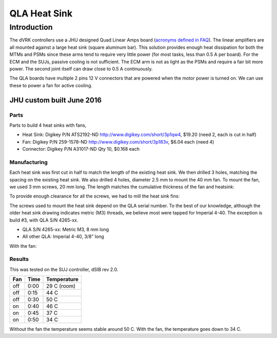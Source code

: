 =============
QLA Heat Sink
=============

Introduction
============

The dVRK controllers use a JHU designed Quad Linear Amps board (\ `acronyms defined in FAQ </jhu-dvrk/sawIntuitiveResearchKit/wiki/FAQ>`_\ ).  The linear amplifiers are all mounted against a large heat sink (square aluminum bar).  This solution provides enough heat dissipation for both the MTMs and PSMs since these arms tend to require very little power (for most tasks, less than 0.5 A per board).  For the ECM and the SUJs, passive cooling is not sufficient.  The ECM arm is not as light as the PSMs and require a fair bit more power.  The second joint itself can draw close to 0.5 A continuously.

The QLA boards have multiple 2 pins 12 V connectors that are powered when the motor power is turned on.  We can use these to power a fan for active cooling.

JHU custom built June 2016
--------------------------

Parts
~~~~~

Parts to build 4 heat sinks with fans,


* Heat Sink: Digikey P/N ATS2192-ND
  http://www.digikey.com/short/3p1qw4, $19.20 (need 2, each is cut in half)
* Fan: Digikey P/N 259-1578-ND
  http://www.digikey.com/short/3p183v, $6.04 each (need 4)
* Connector: Digikey P/N A31017-ND
  Qty 10, $0.168 each

Manufacturing
~~~~~~~~~~~~~

Each heat sink was first cut in half to match the length of the existing heat sink.  We then drilled 3 holes, matching the spacing on the existing heat sink.  We also drilled 4 holes, diameter 2.5 mm to mount the 40 mm fan.  To mount the fan, we used 3 mm screws, 20 mm long.  The length matches the cumulative thickness of the fan and heatsink:

.. image:: qla-heat-sink-01.jpg
   :target: qla-heat-sink-01.jpg
   :alt: Mounting holes


To provide enough clearance for all the screws, we had to mill the heat sink fins:

.. image:: qla-heat-sink-02.jpg
   :target: qla-heat-sink-02.jpg
   :alt: Milled fins


The screws used to mount the heat sink depend on the QLA serial number. To the best of our knowledge, although the older heat sink drawing indicates metric (M3) threads, we believe most were tapped for Imperial 4-40. The exception is build #3, with QLA S/N 4265-xx.


* QLA S/N 4265-xx: Metric M3, 8 mm long
* All other QLA: Imperial 4-40, 3/8" long


.. image:: qla-heat-sink-03.jpg
   :target: qla-heat-sink-03.jpg
   :alt: Heat sink mounted


With the fan:

.. image:: qla-heat-sink-04.jpg
   :target: qla-heat-sink-04.jpg
   :alt: Fan mounted
   :width: 700 px


Results
~~~~~~~

This was tested on the SUJ controller, dSIB rev 2.0.

.. list-table::
   :header-rows: 1

   * - Fan
     - Time
     - Temperature
   * - off
     - 0:00
     - 29 C (room)
   * - off
     - 0:15
     - 44 C
   * - off
     - 0:30
     - 50 C
   * - on
     - 0:40
     - 46 C
   * - on
     - 0:45
     - 37 C
   * - on
     - 0:50
     - 34 C


Without the fan the temperature seems stable around 50 C.  With the fan, the temperature goes down to 34 C.
